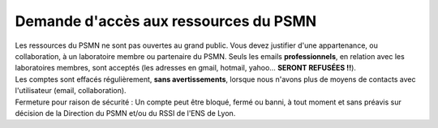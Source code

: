 Demande d'accès aux ressources du PSMN
======================================

.. container:: text-center w-75

    .. container:: bg-danger-subtle pt-2 pb-1 mb-3 rounded fs-13

        Les ressources du PSMN ne sont pas ouvertes au grand public. Vous devez justifier d'une 
        appartenance, ou collaboration, à un laboratoire membre ou partenaire du PSMN.
        Seuls les emails **professionnels**, en relation avec les laboratoires membres, sont acceptés 
        (les adresses en gmail, hotmail, yahoo… **SERONT REFUSÉES !!**).

    .. container:: bg-warning-subtle pt-2 pb-1 mb-3 rounded fs-13

        Les comptes sont effacés régulièrement, **sans avertissements**, lorsque nous n'avons plus de moyens 
        de contacts avec l'utilisateur (email, collaboration).

    .. container:: bg-success-subtle pt-2 pb-1 mb-3 rounded fs-13

        Fermeture pour raison de sécurité : Un compte peut être bloqué, fermé ou banni, à tout moment et 
        sans préavis sur décision de la Direction du PSMN et/ou du RSSI de l'ENS de Lyon. 

.. container:: pt-2 border border-secondary-subtle 

    .. raw:: html

        <form class="ms-2 me-2">
            <div class="row ">
                <div class="col ">
                    <div class="mb-2">
                        <label for="inputSurname" >Nom*</label>
                        <input type="text" class="form-control form-style" id="inputSurname" required>
                    </div>
                    <div class="mb-2">
                        <label for="inputPrenom">Prénom*</label>
                        <input type="text" class="form-control form-style" id="inputPrenom" required>
                    </div>
                    <div class="mb-2">
                        <label for="inputDateNaiss">Date de naissance*</label>
                        <input type="date" class="form-control form-style" style="padding: 0 0 0 10px;" id="inputDateNaiss"  value="" required>
                    </div>
                    <div class="mb-2">
                        <label for="inputEmail">Email*</label>
                        <input type="email" class="form-control form-style" id="inputEmail">
                    </div>
                    <div class="mb-2">
                        <label for="inputLabo">Laboratoire*</label>
                        <select class="form-select form-style" id="inputLabo" style="padding: 0 0 0 10px;" required>
                            <option selected>Choisir un laboratoire </option>
                        </select>
                    </div>
                    <div class="mb-2" >
                        <label for="inputOther">Autre</label>
                        <input type="text" class="form-control form-style"  id="inputOther">
                    </div>
                </div>
                <div class="col">
                    
                    <div class="mb-2">
                        <label for="inputEmailOther">Équipe (ou Groupe, Projet)</label>
                        <input type="text" class="form-control form-style" id="inputEmailOther">
                    </div>
                    <div class="mb-2">
                        <label for="inputAdminStatut">Statut administratif*</label>
                        <select class="form-select form-style" id="inputAdminStatut" style="padding: 0 0 0 10px;">
                            <option selected>Autre</option>
                        </select>
                    </div>
                    <div class="mb-2" >
                        <label for="inputOther">Autre</label>
                        <input type="text" class="form-control form-style"  id="inputOther">
                    </div>
                    <div class="mb-2" >
                        <label for="inputResp">Responsable d'ouverture de compte* </label>
                        <input type="text" class="form-control form-style"  id="inputResp" required>
                    </div>
                    <div class="mb-2" >
                        <label for="exampleInputEmail1">Date de fin*</label>
                        <input type="date" class="form-control form-style" style="padding: 0 0 0 10px;"  id="inputEndDate"  value="" required>
                    </div>
                </div>
                
            </div>
            <div class="form-check">
                    <input class="form-check-input checkbox" type="checkbox" value="" id="flexCheckDefault">
                    <label class="form-check-label" for="flexCheckDefault">
                        No compute (accès data uniquement)
                    </label>
            </div>

            <div class="form-floating mt-2">
                <textarea class="form-control" placeholder="Leave a comment here" id="floatingTextarea1" style="height: 100px; border-color: #E69645;"></textarea>
                <label for="floatingTextarea1">Descriptif du domaine scientifique :</label>
            </div>
            <div class="form-floating mt-3"> 
                <textarea class="form-control" placeholder="Leave a comment here" id="floatingTextarea2" style="height: 100px; border-color: #E69645;"></textarea>     
                <label for="floatingTextarea2">Pour les membres des laboratoires hors du site de Gerland, justifier cette demande :</label>
            </div>

            <p class="mt-3 fs-12"><i>Les champs marqués d'une étoile (*) sont obligatoires !</i></p>

            <div class="border-top border-secondary-subtle mt-1 pt-1">
                Langues:
                <div class="form-check">
                    <input class="form-check-input checkbox" type="checkbox" value="" id="flexCheckDefault">
                    <label class="form-check-label" for="flexCheckDefault">
                        Français
                    </label>
                </div>
                <div class="form-check">
                    <input class="form-check-input checkbox" type="checkbox" value="" id="flexCheckDefault">
                    <label class="form-check-label" for="flexCheckDefault">
                        English
                    </label>
                </div>
            </div>

            <div class="text-center">
                <button type="submit" class="btn mb-4" style="border-color: #E69645;">Soumettre</button>
            </div>
        </form>   

        